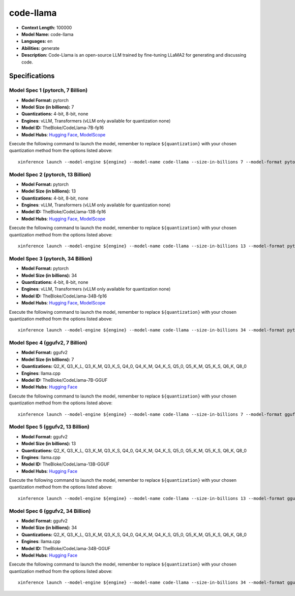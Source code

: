 .. _models_llm_code-llama:

========================================
code-llama
========================================

- **Context Length:** 100000
- **Model Name:** code-llama
- **Languages:** en
- **Abilities:** generate
- **Description:** Code-Llama is an open-source LLM trained by fine-tuning LLaMA2 for generating and discussing code.

Specifications
^^^^^^^^^^^^^^


Model Spec 1 (pytorch, 7 Billion)
++++++++++++++++++++++++++++++++++++++++

- **Model Format:** pytorch
- **Model Size (in billions):** 7
- **Quantizations:** 4-bit, 8-bit, none
- **Engines**: vLLM, Transformers (vLLM only available for quantization none)
- **Model ID:** TheBloke/CodeLlama-7B-fp16
- **Model Hubs**:  `Hugging Face <https://huggingface.co/TheBloke/CodeLlama-7B-fp16>`__, `ModelScope <https://modelscope.cn/models/AI-ModelScope/CodeLlama-7b-hf>`__

Execute the following command to launch the model, remember to replace ``${quantization}`` with your
chosen quantization method from the options listed above::

   xinference launch --model-engine ${engine} --model-name code-llama --size-in-billions 7 --model-format pytorch --quantization ${quantization}


Model Spec 2 (pytorch, 13 Billion)
++++++++++++++++++++++++++++++++++++++++

- **Model Format:** pytorch
- **Model Size (in billions):** 13
- **Quantizations:** 4-bit, 8-bit, none
- **Engines**: vLLM, Transformers (vLLM only available for quantization none)
- **Model ID:** TheBloke/CodeLlama-13B-fp16
- **Model Hubs**:  `Hugging Face <https://huggingface.co/TheBloke/CodeLlama-13B-fp16>`__, `ModelScope <https://modelscope.cn/models/AI-ModelScope/CodeLlama-13b-hf>`__

Execute the following command to launch the model, remember to replace ``${quantization}`` with your
chosen quantization method from the options listed above::

   xinference launch --model-engine ${engine} --model-name code-llama --size-in-billions 13 --model-format pytorch --quantization ${quantization}


Model Spec 3 (pytorch, 34 Billion)
++++++++++++++++++++++++++++++++++++++++

- **Model Format:** pytorch
- **Model Size (in billions):** 34
- **Quantizations:** 4-bit, 8-bit, none
- **Engines**: vLLM, Transformers (vLLM only available for quantization none)
- **Model ID:** TheBloke/CodeLlama-34B-fp16
- **Model Hubs**:  `Hugging Face <https://huggingface.co/TheBloke/CodeLlama-34B-fp16>`__, `ModelScope <https://modelscope.cn/models/AI-ModelScope/CodeLlama-34b-hf>`__

Execute the following command to launch the model, remember to replace ``${quantization}`` with your
chosen quantization method from the options listed above::

   xinference launch --model-engine ${engine} --model-name code-llama --size-in-billions 34 --model-format pytorch --quantization ${quantization}


Model Spec 4 (ggufv2, 7 Billion)
++++++++++++++++++++++++++++++++++++++++

- **Model Format:** ggufv2
- **Model Size (in billions):** 7
- **Quantizations:** Q2_K, Q3_K_L, Q3_K_M, Q3_K_S, Q4_0, Q4_K_M, Q4_K_S, Q5_0, Q5_K_M, Q5_K_S, Q6_K, Q8_0
- **Engines**: llama.cpp
- **Model ID:** TheBloke/CodeLlama-7B-GGUF
- **Model Hubs**:  `Hugging Face <https://huggingface.co/TheBloke/CodeLlama-7B-GGUF>`__

Execute the following command to launch the model, remember to replace ``${quantization}`` with your
chosen quantization method from the options listed above::

   xinference launch --model-engine ${engine} --model-name code-llama --size-in-billions 7 --model-format ggufv2 --quantization ${quantization}


Model Spec 5 (ggufv2, 13 Billion)
++++++++++++++++++++++++++++++++++++++++

- **Model Format:** ggufv2
- **Model Size (in billions):** 13
- **Quantizations:** Q2_K, Q3_K_L, Q3_K_M, Q3_K_S, Q4_0, Q4_K_M, Q4_K_S, Q5_0, Q5_K_M, Q5_K_S, Q6_K, Q8_0
- **Engines**: llama.cpp
- **Model ID:** TheBloke/CodeLlama-13B-GGUF
- **Model Hubs**:  `Hugging Face <https://huggingface.co/TheBloke/CodeLlama-13B-GGUF>`__

Execute the following command to launch the model, remember to replace ``${quantization}`` with your
chosen quantization method from the options listed above::

   xinference launch --model-engine ${engine} --model-name code-llama --size-in-billions 13 --model-format ggufv2 --quantization ${quantization}


Model Spec 6 (ggufv2, 34 Billion)
++++++++++++++++++++++++++++++++++++++++

- **Model Format:** ggufv2
- **Model Size (in billions):** 34
- **Quantizations:** Q2_K, Q3_K_L, Q3_K_M, Q3_K_S, Q4_0, Q4_K_M, Q4_K_S, Q5_0, Q5_K_M, Q5_K_S, Q6_K, Q8_0
- **Engines**: llama.cpp
- **Model ID:** TheBloke/CodeLlama-34B-GGUF
- **Model Hubs**:  `Hugging Face <https://huggingface.co/TheBloke/CodeLlama-34B-GGUF>`__

Execute the following command to launch the model, remember to replace ``${quantization}`` with your
chosen quantization method from the options listed above::

   xinference launch --model-engine ${engine} --model-name code-llama --size-in-billions 34 --model-format ggufv2 --quantization ${quantization}

